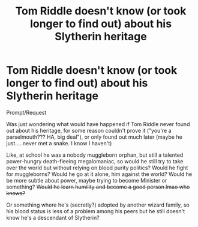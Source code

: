 #+TITLE: Tom Riddle doesn't know (or took longer to find out) about his Slytherin heritage

* Tom Riddle doesn't know (or took longer to find out) about his Slytherin heritage
:PROPERTIES:
:Author: panda-goddess
:Score: 8
:DateUnix: 1588873749.0
:DateShort: 2020-May-07
:FlairText: Request
:END:
Prompt/Request

Was just wondering what would have happened if Tom Riddle never found out about his heritage, for some reason couldn't prove it ("you're a parselmouth??? HA, big deal"), or only found out much later (maybe he just.....never met a snake. I know I haven't)

Like, at school he was a nobody muggleborn orphan, but still a talented power-hungry death-fleeing megalomaniac, so would he still try to take over the world but without relying on blood purity politics? Would he fight for muggleborns? Would he go at it alone, him against the world? Would he be more subtle about power, maybe trying to become Minister or something? +Would he learn humility and become a good person lmao who knows?+

Or something where he's (secretly?) adopted by another wizard family, so his blood status is less of a problem among his peers but he still doesn't know he's a descendant of Slytherin?

